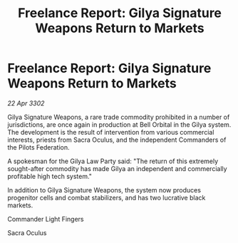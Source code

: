 :PROPERTIES:
:ID:       401084ba-0f72-44c0-bdd0-9f268f2cf626
:END:
#+title: Freelance Report: Gilya Signature Weapons Return to Markets
#+filetags: :Federation:3302:galnet:

* Freelance Report: Gilya Signature Weapons Return to Markets

/22 Apr 3302/

Gilya Signature Weapons, a rare trade commodity prohibited in a number of jurisdictions, are once again in production at Bell Orbital in the Gilya system. The development is the result of intervention from various commercial interests, priests from Sacra Oculus, and the independent Commanders of the Pilots Federation. 

A spokesman for the Gilya Law Party said: "The return of this extremely sought-after commodity has made Gilya an independent and commercially profitable high tech system." 

In addition to Gilya Signature Weapons, the system now produces progenitor cells and combat stabilizers, and has two lucrative black markets. 

Commander Light Fingers 

Sacra Oculus

